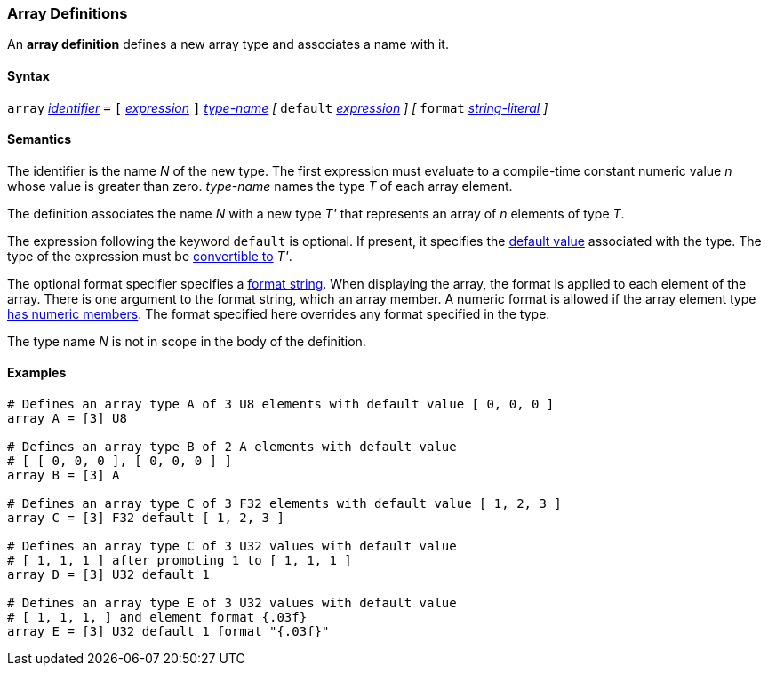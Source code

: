 === Array Definitions

An *array definition* defines a new array type and associates a name with 
it.

==== Syntax

`array` <<Lexical-Elements_Identifiers,_identifier_>> `=`
`[` <<Expressions,_expression_>> `]` <<Type-Names,_type-name_>>
_[_
`default` <<Expressions,_expression_>> 
_]_
_[_
`format` <<Expressions_String-Literals,_string-literal_>>
_]_

==== Semantics

The identifier is the name _N_ of the new type.
The first expression must evaluate to a compile-time constant numeric value 
_n_ whose value is greater than zero.
_type-name_ names the type _T_ of each array element.

The definition associates the name _N_ with a new type _T'_
that represents an array of _n_ elements of type _T_.

The expression following the keyword `default` is optional.
If present, it specifies the <<Types_Default-Values,default value>> associated 
with the type.
The type of the expression must be
<<Type-Checking_Type-Conversion,convertible to>> _T'_.

The optional format specifier specifies a <<Format-Strings,format string>>.
When displaying the array, the format is applied to each element of the array.
There is one argument to the format string, which an array member.  
A numeric format is allowed if the array element type 
<<Types_Types-with-Numeric-Members,has numeric members>>. The format specified
here overrides any format specified in the type.

The type name _N_ is not in scope in the body of the definition.

==== Examples

[source,fpp]
----
# Defines an array type A of 3 U8 elements with default value [ 0, 0, 0 ]
array A = [3] U8

# Defines an array type B of 2 A elements with default value
# [ [ 0, 0, 0 ], [ 0, 0, 0 ] ]
array B = [3] A

# Defines an array type C of 3 F32 elements with default value [ 1, 2, 3 ]
array C = [3] F32 default [ 1, 2, 3 ]

# Defines an array type C of 3 U32 values with default value
# [ 1, 1, 1 ] after promoting 1 to [ 1, 1, 1 ]
array D = [3] U32 default 1

# Defines an array type E of 3 U32 values with default value
# [ 1, 1, 1, ] and element format {.03f}
array E = [3] U32 default 1 format "{.03f}"
----
